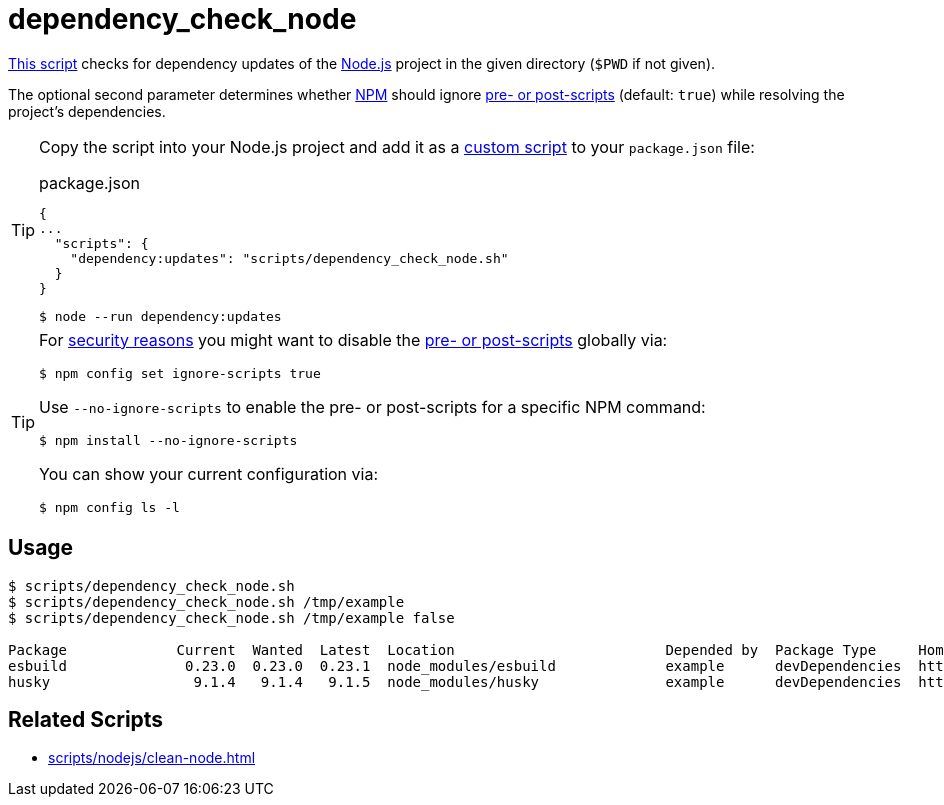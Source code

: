 // SPDX-FileCopyrightText: © 2024 Sebastian Davids <sdavids@gmx.de>
// SPDX-License-Identifier: Apache-2.0
= dependency_check_node
:script_url: https://github.com/sdavids/sdavids-shell-misc/blob/main/scripts/nodejs/dependency_check_node.sh

{script_url}[This script^] checks for dependency updates of the https://nodejs.org/en[Node.js] project in the given directory (`$PWD` if not given).

The optional second parameter determines whether https://nodejs.org/en/learn/getting-started/an-introduction-to-the-npm-package-manager#introduction-to-npm[NPM] should ignore https://docs.npmjs.com/cli/v10/using-npm/config#ignore-scripts[pre- or post-scripts] (default: `true`) while resolving the project's dependencies.

[TIP]
====
Copy the script into your Node.js project and add it as a https://docs.npmjs.com/cli/v10/commands/npm-run-script[custom script] to your `package.json` file:

.package.json
[,json]
----
{
...
  "scripts": {
    "dependency:updates": "scripts/dependency_check_node.sh"
  }
}
----

[,console]
----
$ node --run dependency:updates
----
====

[TIP]
====
For https://cheatsheetseries.owasp.org/cheatsheets/NPM_Security_Cheat_Sheet.html#3-minimize-attack-surfaces-by-ignoring-run-scripts[security reasons] you might want to disable the https://docs.npmjs.com/cli/v10/using-npm/config#ignore-scripts[pre- or post-scripts] globally via:

[,console]
----
$ npm config set ignore-scripts true
----

Use `--no-ignore-scripts` to enable the pre- or post-scripts for a specific NPM command:

[,console]
----
$ npm install --no-ignore-scripts
----

You can show your current configuration via:

[,console]
----
$ npm config ls -l
----
====

== Usage

[,console]
----
$ scripts/dependency_check_node.sh
$ scripts/dependency_check_node.sh /tmp/example
$ scripts/dependency_check_node.sh /tmp/example false

Package             Current  Wanted  Latest  Location                         Depended by  Package Type     Homepage
esbuild              0.23.0  0.23.0  0.23.1  node_modules/esbuild             example      devDependencies  https://github.com/evanw/esbuild#readme
husky                 9.1.4   9.1.4   9.1.5  node_modules/husky               example      devDependencies  https://github.com/typicode/husky#readme
----

== Related Scripts

* xref:scripts/nodejs/clean-node.adoc[]
